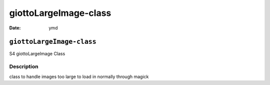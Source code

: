 ======================
giottoLargeImage-class
======================

:Date: ymd

``giottoLargeImage-class``
==========================

S4 giottoLargeImage Class

Description
-----------

class to handle images too large to load in normally through magick
